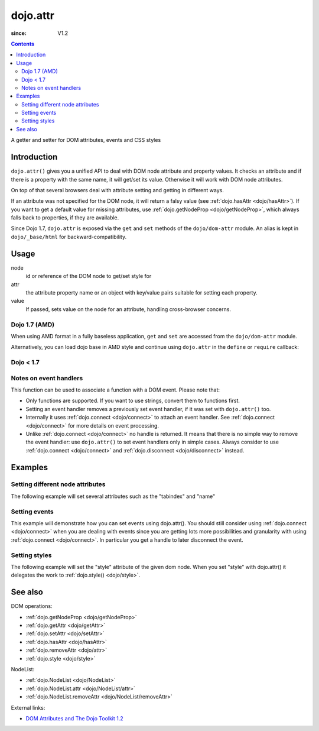 .. _dojo/attr:

=========
dojo.attr
=========

:since: V1.2

.. contents ::
   :depth: 2

A getter and setter for DOM attributes, events and CSS styles


Introduction
============

``dojo.attr()`` gives you a unified API to deal with DOM node attribute and property values. It checks an attribute and if there is a property with the same name, it will get/set its value. Otherwise it will work with DOM node attributes.

On top of that several browsers deal with attribute setting and getting in different ways.

If an attribute was not specified for the DOM node, it will return a falsy value (see :ref:`dojo.hasAttr <dojo/hasAttr>`). If you want to get a default value for missing attributes, use :ref:`dojo.getNodeProp <dojo/getNodeProp>`, which always falls back to properties, if they are available.

Since Dojo 1.7, ``dojo.attr`` is exposed via the ``get`` and ``set`` methods of the ``dojo/dom-attr`` module.  An alias is kept in ``dojo/_base/html`` for backward-compatibility.

Usage
=====

.. js ::
 
 // Dojo 1.7+ (AMD)
 require(["dojo/dom/attr"], function(domAttr){
   domAttr.get(node, attr); // get
   domAttr.set(node, attr, value); // set
 });
 
 // Dojo < 1.7
 dojo.attr(node, attr); // get
 dojo.attr(node, attr, value); // set

node
  id or reference of the DOM node to get/set style for

attr
  the attribute property name or an object with key/value pairs suitable for setting each property.

value
  If passed, sets value on the node for an attribute, handling cross-browser concerns.

Dojo 1.7 (AMD)
--------------

When using AMD format in a fully baseless application, ``get`` and ``set`` are accessed from the ``dojo/dom-attr`` module.

.. js ::

  require(["dojo/dom-attr"], function(domAttr){
      // get node title
      domAttr.get(node, "title");
      // set node title
      domAttr.set(node, "title", "my title");
  });

Alternatively, you can load dojo base in AMD style and continue using ``dojo.attr`` in the ``define`` or ``require`` callback:

.. js ::

  require(["dojo"], function(dojo){
      // get node title
      dojo.attr(node, "title");
      // set node title
      dojo.attr(node, "title", "my title");
  });


Dojo < 1.7
----------

.. js ::

  // get node title
  dojo.attr(node, "title");
  // set node title
  dojo.attr(node, "title", "my title");

Notes on event handlers
-----------------------

This function can be used to associate a function with a DOM event. Please note that:

* Only functions are supported. If you want to use strings, convert them to functions first.
* Setting an event handler removes a previously set event handler, if it was set with ``dojo.attr()`` too.
* Internally it uses :ref:`dojo.connect <dojo/connect>` to attach an event handler. See :ref:`dojo.connect <dojo/connect>` for more details on event processing.
* Unlike :ref:`dojo.connect <dojo/connect>` no handle is returned. It means that there is no simple way to remove the event handler: use ``dojo.attr()`` to set event handlers only in simple cases. Always consider to use :ref:`dojo.connect <dojo/connect>` and :ref:`dojo.disconnect <dojo/disconnect>` instead.

Examples
========

Setting different node attributes
---------------------------------

The following example will set several attributes such as the "tabindex" and "name"

.. code-example ::

  .. js ::

    <script type="text/javascript">
      // load modules for widgets in HTML to parse
      dojo.require("dojo.parser");
      dojo.require("dijit.form.Button");
      
      setAttributes = function(){
          dojo.attr('testNode', {
                    tabIndex: 1,
                    name: "nameAtt",
                    innerHTML: "New Content"
          });
      }

      displayAttributes = function(){
          dojo.attr("console", "innerHTML",
             "tabindex: "+dojo.attr("testNode", "tabindex")+"\n" +
             "name: "+dojo.attr("testNode", "name")+"\n" +
             "innerHTML: "+dojo.attr("testNode", "innerHTML")+"\n"
          );
      }
    </script>

  .. html ::

    <button data-dojo-type="dijit.form.Button" id="buttonOne" data-dojo-props="onClick:setAttributes">Set attributes</button>
    <button data-dojo-type="dijit.form.Button" id="buttonTwo" data-dojo-props="onClick:displayAttributes">Get attributes</button>
    <div id="testNode">Hi friends :)</div>
    <div id="console"></div>

Setting events
--------------

This example will demonstrate how you can set events using dojo.attr(). You should still consider using :ref:`dojo.connect <dojo/connect>` when you are dealing with events since you are getting lots more possibilities and granularity with using :ref:`dojo.connect <dojo/connect>`.  In particular you get a handle to later disconnect the event.

.. code-example ::

  .. js ::

    <script type="text/javascript">
      // load modules for widgets in HTML to parse
      dojo.require("dojo.parser");
      dojo.require("dijit.form.Button");
      
      function setupHandlers(){
          dojo.attr("testNodeTwo", "onmouseover", function(evt){
            dojo.attr("consoleOne", "innerHTML", "The mouse is over");
          });

          dojo.attr("testNodeTwo", "onclick", function(evt){
            dojo.attr("consoleOne", "innerHTML", "The mouse was clicked");
          });
      }
    </script>

  .. html ::

    <button data-dojo-type="dijit.form.Button" id="buttonThree" data-dojo-props="onClick:setupHandlers">Setup handlers</button>
    <div id="testNodeTwo">Hi, try the events! Click me or hover me.</div>
    <div id="consoleOne"></div>

Setting styles
--------------

The following example will set the "style" attribute of the given dom node. When you set "style" with dojo.attr() it delegates the work to :ref:`dojo.style() <dojo/style>`.

.. code-example ::

  .. js ::

    <script type="text/javascript">
      // load modules for widgets in HTML to parse
      dojo.require("dojo.parser");
      dojo.require("dijit.form.Button");
      
      changeStyle = function(){
          dojo.attr("testNodeThree", "style", {padding: "5px", border: "1px solid #ccc", background: "#eee"});
      }
    </script>

  .. html ::

    <button data-dojo-type="dijit.form.Button" id="buttonFour" data-dojo-props="onClick:changeStyle">Change style</button>
    <div id="testNodeThree">Hi, change my style</div>

See also
========

DOM operations:

* :ref:`dojo.getNodeProp <dojo/getNodeProp>`
* :ref:`dojo.getAttr <dojo/getAttr>`
* :ref:`dojo.setAttr <dojo/setAttr>`
* :ref:`dojo.hasAttr <dojo/hasAttr>`
* :ref:`dojo.removeAttr <dojo/attr>`
* :ref:`dojo.style <dojo/style>`

NodeList:

* :ref:`dojo.NodeList <dojo/NodeList>`
* :ref:`dojo.NodeList.attr <dojo/NodeList/attr>`
* :ref:`dojo.NodeList.removeAttr <dojo/NodeList/removeAttr>`

External links:

* `DOM Attributes and The Dojo Toolkit 1.2 <http://www.sitepen.com/blog/2008/10/23/dom-attributes-and-the-dojo-toolkit-12/>`_

